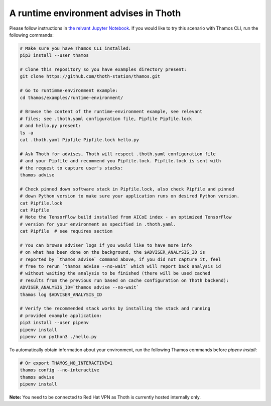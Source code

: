 A runtime environment advises in Thoth
--------------------------------------

Please follow instructions in `the relvant Jupyter Notebook
<https://github.com/thoth-station/notebooks/blob/master/notebooks/Thoth%200.5.0%20-%20Example%202%20Guided%20Notebook.ipynb>`_.
If you would like to try this scenario with Thamos CLI, run the following
commands:

.. code-block:: console

  # Make sure you have Thamos CLI installed:
  pip3 install --user thamos

  # Clone this repository so you have examples directory present:
  git clone https://github.com/thoth-station/thamos.git

  # Go to runtimme-environment example:
  cd thamos/examples/runtime-environment/

  # Browse the content of the runtime-environment example, see relevant
  # files; see .thoth.yaml configuration file, Pipfile Pipfile.lock
  # and hello.py present:
  ls -a
  cat .thoth.yaml Pipfile Pipfile.lock hello.py

  # Ask Thoth for advises, Thoth will respect .thoth.yaml configuration file
  # and your Pipfile and recommend you Pipfile.lock. Pipfile.lock is sent with
  # the request to capture user's stacks:
  thamos advise

  # Check pinned down software stack in Pipfile.lock, also check Pipfile and pinned
  # down Python version to make sure your application runs on desired Python version.
  cat Pipfile.lock
  cat Pipfile
  # Note the TensorFlow build installed from AICoE index - an optimized TensorFlow
  # version for your environment as specified in .thoth.yaml.
  cat Pipfile  # see requires section

  # You can browse adviser logs if you would like to have more info
  # on what has been done on the background, the $ADVISER_ANALYSIS_ID is
  # reported by `thamos advise` command above, if you did not capture it, feel
  # free to rerun `thamos advise --no-wait` which will report back analysis id
  # without waiting the analysis to be finished (there will be used cached
  # results from the previous run based on cache configuration on Thoth backend):
  ADVISER_ANALYSIS_ID=`thamos advise --no-wait`
  thamos log $ADVISER_ANALYSIS_ID

  # Verify the recommended stack works by installing the stack and running
  # provided example application:
  pip3 install --user pipenv
  pipenv install
  pipenv run python3 ./hello.py


To automatically obtain information about your environment, run the following
Thamos commands before `pipenv install`:

.. code-block:: console

  # Or export THAMOS_NO_INTERACTIVE=1
  thamos config --no-interactive
  thamos advise
  pipenv install

**Note:** You need to be connected to Red Hat VPN as Thoth is currently hosted internally only.

